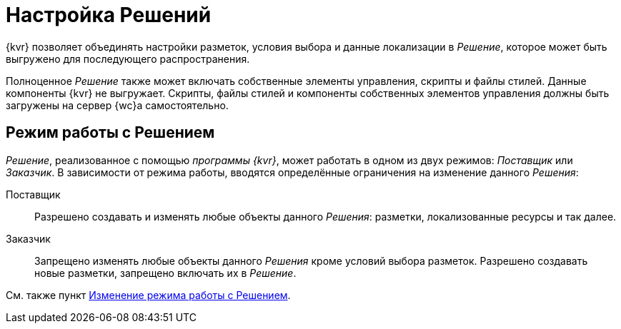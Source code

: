 = Настройка Решений

{kvr} позволяет объединять настройки разметок, условия выбора и данные локализации в _Решение_, которое может быть выгружено для последующего распространения.

Полноценное _Решение_ также может включать собственные элементы управления, скрипты и файлы стилей. Данные компоненты {kvr} не выгружает. Скрипты, файлы стилей и компоненты собственных элементов управления должны быть загружены на сервер {wc}а самостоятельно.

[#two-modes]
== Режим работы с Решением

_Решение_, реализованное с помощью _программы {kvr}_, может работать в одном из двух режимов: _Поставщик_ или _Заказчик_. В зависимости от режима работы, вводятся определённые ограничения на изменение данного _Решения_:

Поставщик:: Разрешено создавать и изменять любые объекты данного _Решения_: разметки, локализованные ресурсы и так далее.
Заказчик:: Запрещено изменять любые объекты данного _Решения_ кроме условий выбора разметок. Разрешено создавать новые разметки, запрещено включать их в _Решение_.

См. также пункт xref:solutions-change-mode.adoc[Изменение режима работы с Решением].
